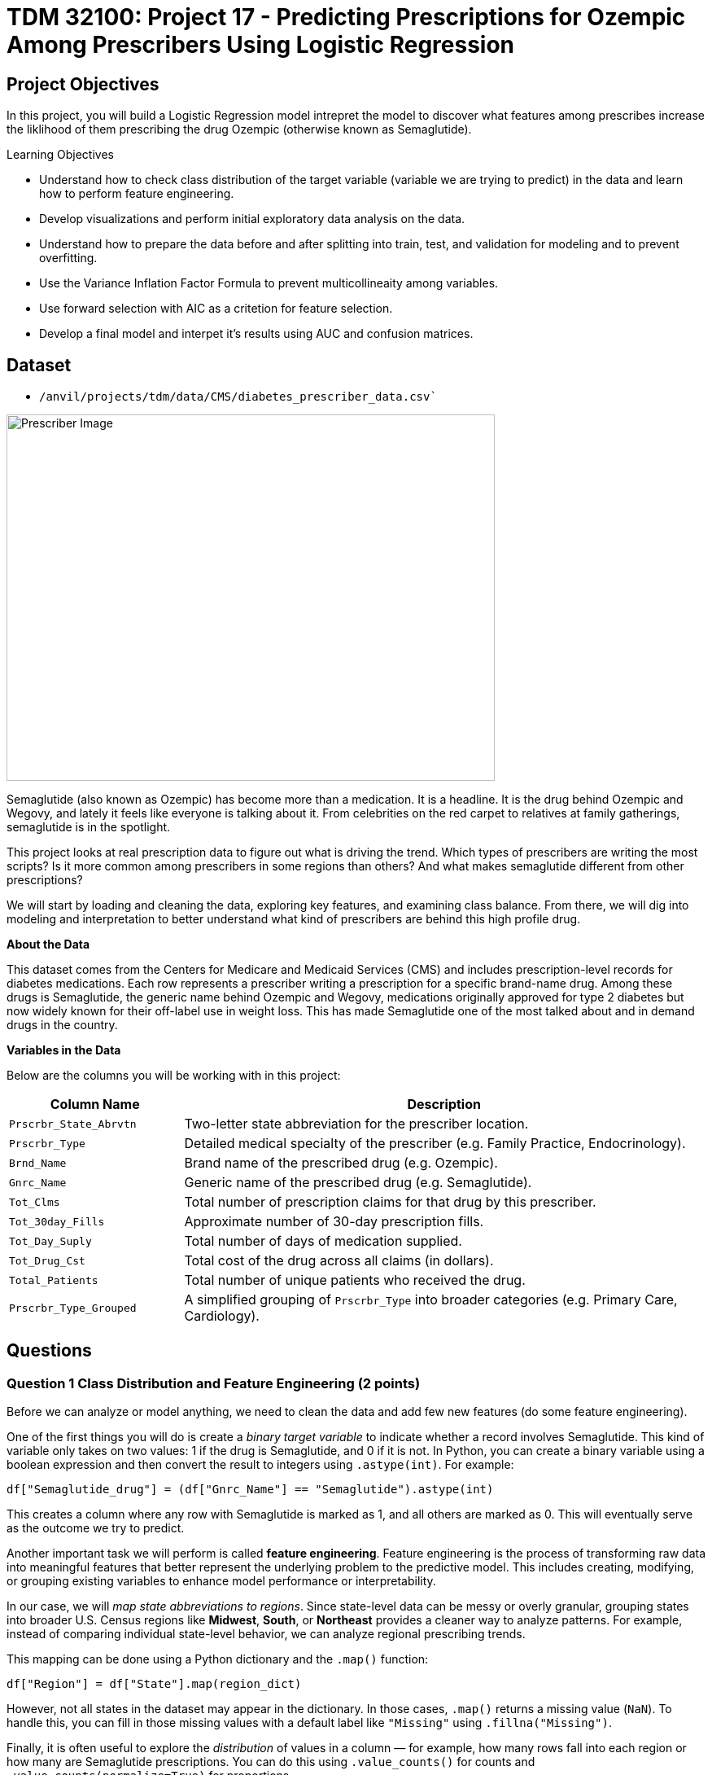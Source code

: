 = TDM 32100: Project 17 - Predicting Prescriptions for Ozempic Among Prescribers Using Logistic Regression

== Project Objectives

In this project, you will build a Logistic Regression model intrepret the model to discover what features among prescribes increase the liklihood of them prescribing the drug Ozempic (otherwise known as Semaglutide). 


.Learning Objectives
****
- Understand how to check class distribution of the target variable (variable we are trying to predict) in the data and learn how to perform feature engineering.
-  Develop visualizations and perform initial exploratory data analysis on the data.
- Understand how to prepare the data before and after splitting into train, test, and validation for modeling and to prevent overfitting.
- Use the Variance Inflation Factor Formula to prevent multicollineaity among variables. 
- Use forward selection with AIC as a critetion for feature selection.
- Develop a final model and interpet it's results using AUC and confusion matrices. 
****

== Dataset
- `/anvil/projects/tdm/data/CMS/diabetes_prescriber_data.csv``


image::Prescriber Image.png[width=600, height=450, caption="Figure 1: Prescriber Image. Source: Google Images (accessed July 8, 2025)."]

Semaglutide (also known as Ozempic) has become more than a medication. It is a headline. It is the drug behind Ozempic and Wegovy, and lately it feels like everyone is talking about it. From celebrities on the red carpet to relatives at family gatherings, semaglutide is in the spotlight.

This project looks at real prescription data to figure out what is driving the trend. Which types of prescribers are writing the most scripts? Is it more common among prescribers in some regions than others? And what makes semaglutide different from other prescriptions?

We will start by loading and cleaning the data, exploring key features, and examining class balance. From there, we will dig into modeling and interpretation to better understand what kind of prescribers are behind this high profile drug.


**About the Data**

This dataset comes from the Centers for Medicare and Medicaid Services (CMS) and includes prescription-level records for diabetes medications. Each row represents a prescriber writing a prescription for a specific brand-name drug. Among these drugs is Semaglutide, the generic name behind Ozempic and Wegovy, medications originally approved for type 2 diabetes but now widely known for their off-label use in weight loss. This has made Semaglutide one of the most talked about and in demand drugs in the country.

**Variables in the Data**

Below are the columns you will be working with in this project:

[cols="1,3", options="header"]
|===
| Column Name | Description

| `Prscrbr_State_Abrvtn` | Two-letter state abbreviation for the prescriber location.
| `Prscrbr_Type` | Detailed medical specialty of the prescriber (e.g. Family Practice, Endocrinology).
| `Brnd_Name` | Brand name of the prescribed drug (e.g. Ozempic).
| `Gnrc_Name` | Generic name of the prescribed drug (e.g. Semaglutide).
| `Tot_Clms` | Total number of prescription claims for that drug by this prescriber.
| `Tot_30day_Fills` | Approximate number of 30-day prescription fills.
| `Tot_Day_Suply` | Total number of days of medication supplied.
| `Tot_Drug_Cst` | Total cost of the drug across all claims (in dollars).
| `Total_Patients` | Total number of unique patients who received the drug.
| `Prscrbr_Type_Grouped` | A simplified grouping of `Prscrbr_Type` into broader categories (e.g. Primary Care, Cardiology).
|===


== Questions

=== Question 1 Class Distribution and Feature Engineering (2 points)

Before we can analyze or model anything, we need to clean the data and add few new features (do some feature engineering).

One of the first things you will do is create a _binary target variable_ to indicate whether a record involves Semaglutide. This kind of variable only takes on two values: 1 if the drug is Semaglutide, and 0 if it is not. In Python, you can create a binary variable using a boolean expression and then convert the result to integers using `.astype(int)`. For example:

[source,python]
----
df["Semaglutide_drug"] = (df["Gnrc_Name"] == "Semaglutide").astype(int)
----

This creates a column where any row with Semaglutide is marked as 1, and all others are marked as 0. This will eventually serve as the outcome we try to predict.

Another important task we will perform is called *feature engineering*. Feature engineering is the process of transforming raw data into meaningful features that better represent the underlying problem to the predictive model. This includes creating, modifying, or grouping existing variables to enhance model performance or interpretability.

In our case, we will _map state abbreviations to regions_. Since state-level data can be messy or overly granular, grouping states into broader U.S. Census regions like *Midwest*, *South*, or *Northeast* provides a cleaner way to analyze patterns. For example, instead of comparing individual state-level behavior, we can analyze regional prescribing trends.

This mapping can be done using a Python dictionary and the `.map()` function:


[source,python]
----
df["Region"] = df["State"].map(region_dict)
----

However, not all states in the dataset may appear in the dictionary. In those cases, `.map()` returns a missing value (`NaN`). To handle this, you can fill in those missing values with a default label like `"Missing"` using `.fillna("Missing")`.

Finally, it is often useful to explore the _distribution_ of values in a column — for example, how many rows fall into each region or how many are Semaglutide prescriptions. You can do this using `.value_counts()` for counts and `.value_counts(normalize=True)` for proportions.

These basic data preparation steps: binary indicators, feature engineering, mapping, and counting are critical in setting up a dataset for modeling. Once they are complete, you will have a clean, structured dataset that is ready for exploratory analysis.


.Deliverables
====
- 1a. Read in the data and print the the first five rows of the dataset. Save the dataframe as  `diabetes_prescriber_data`.
-  1b. Add a binary target column that equals 1 if `Gnrc_Name` is `"Semaglutide"` and 0 otherwise. Then, display the count of 1s and 0s in the column `Semaglutide_drug`.

Hint: Use a boolean comparison with `.astype(int)` to convert `True`/`False` values into 1s and 0s.

- 1c. Create a new column called `Cost_per_Claim` by dividing  `Tot_Drug_Cst` by `Tot_Clms`. Then, print the first five rows of the following columns: `Tot_Drug_Cst`, `Tot_Clms`, and your new `Cost_per_Claim`` column to verify the calculation was performed correctly.

- 1d. Using the provided `state_region_map` dictionary, create a new column named `Prscrbr_State_Region` that maps each `Prscrbr_State_Abrvtn` to its corresponding U.S. region. Any state abbreviation not found in the dictionary should be labeled as `"Missing"`. After mapping, print the unique region values to verify your transformation.


Hints:

- Use .map() to apply the dictionary: df["new_col"] = df["existing_col"].map(mapping_dict)
- Use .fillna("Missing") to replace any unmapped values.
- Use .unique() to view the distinct region labels.

Use the following dictionary to perform the mapping:

[source,python]
----
state_region_map = {
    # Northeast
    "CT": "Northeast", "ME": "Northeast", "MA": "Northeast", "NH": "Northeast", "NJ": "Northeast",
    "NY": "Northeast", "PA": "Northeast", "RI": "Northeast", "VT": "Northeast",
    
    # Midwest
    "IL": "Midwest", "IN": "Midwest", "IA": "Midwest", "KS": "Midwest", "MI": "Midwest",
    "MN": "Midwest", "MO": "Midwest", "NE": "Midwest", "ND": "Midwest", "OH": "Midwest",
    "SD": "Midwest", "WI": "Midwest",
    
    # Southb
    "AL": "South", "AR": "South", "DE": "South", "DC": "South", "FL": "South", "GA": "South",
    "KY": "South", "LA": "South", "MD": "South", "MS": "South", "NC": "South", "OK": "South",
    "SC": "South", "TN": "South", "TX": "South", "VA": "South", "WV": "South",
    
    # West
    "AK": "West", "AZ": "West", "CA": "West", "CO": "West", "HI": "West", "ID": "West",
    "MT": "West", "NV": "West", "NM": "West", "OR": "West", "UT": "West", "WA": "West", "WY": "West",
    
    # Territories / Other
    "PR": "Territory"
}

- 1e. Print how many prescribers were assigned to each region, including "Missing". 

Hint: Use .value_counts() to display the counts.
----

====


=== Question 2 Exploratory Data Analysis (2 points)

Before building any predictive model, it’s crucial to take a closer look at the dataset using exploratory data analysis (EDA). This step helps you understand patterns, spot inconsistencies or missing values, and gain insights into how different features relate to the outcome you're trying to predict. In this case, the target variable is Semaglutide_drug, a binary indicator of whether a prescription record involves Semaglutide.


We will compare summary statistics like the mean and standard deviation across the Semaglutide and non-Semaglutide groups allows us to begin forming hypotheses. For example, does Semaglutide tend to be prescribed for more patients, or at a higher cost?

We’ll also look at the correlation between numeric variables. Highly correlated features may suggest redundancy, which can influence model complexity and interpretability.

Lastly, examining the regional distribution of prescribers gives us geographic context. Using a count plot split by the Semaglutide_drug indicator helps us explore whether Semaglutide is more commonly prescribed in some regions than others which is an important consideration. 

Each of these steps lays the groundwork for understanding the structure and behavior of the data—and ultimately supports more robust modeling and interpretation.

.Deliverables
====
- 2a. For the numeric columns ['Tot_30day_Fills', 'Tot_Day_Suply', 'Cost_per_Claim', 'Total_Patients'], print the percentage of missing values in the full dataset.
- 2b. Group by Semaglutide_drug and calculate the mean and standard deviation of the numeric columns. Then write 1-2 sentences on how the averages are different between the two classes and what it suggests.

Hint:
Use .groupby(target)[numeric_cols].agg(['mean', 'std']).

- 2c. Create a correlation matrix heatmap using the numeric columns to visualize how the variables are related. Then write 1-2 sentences on whether you think any numeric variables are strongly correlated with each other.

Hint:

- Use .corr() to get pairwise correlations.

- Use sns.heatmap() to visualize it.

- Set annot=True in .heatmap() if you'd like to see the numbers directly in the heatmap.

- 2d. Create a bar plot showing the number of prescribers in each Prscrbr_State_Region, split by Semaglutide_drug. Then write 1-2 sentences on whether different regions prescribe Semaglutide more or less often.

Hint:

- Use sns.countplot(data=..., x='Prscrbr_State_Region', hue='Semaglutide_drug')
====

=== Question 3: Train/Test Split and Data Preparation (2 points)

In predictive modeling, one of the first and most critical steps is to distinguish between your *predictors* (also known as features or independent variables) and your *response* (or target). The predictors are the pieces of information the model will use to make its decisions, while the response is the variable we wish to predict. In this context, we are interested in predicting whether a prescriber issued a prescription for Semaglutide which is a binary outcome that will form the basis of our classification model.

In practice, models are not trained on entire datasets. Instead, we partition the data into multiple subsets to serve distinct roles in the model development process. The most common partitioning scheme involves three subsets:

- Training data is what the model actually learns from. It’s used to find patterns and relationships between the features and the target.

- Validation data helps us make decisions about the model — such as choosing which features to keep or which settings (hyperparameters) work best. The model doesn’t learn from this data, but we use it to check how well it's doing while we’re still building it.

- Test data is completely held out until the very end. It gives us a final check to see how well the model is likely to perform on brand-new data it has never seen before.

One subtle but essential consideration is that we must maintain the distribution of the response variable — particularly in classification settings with imbalanced classes. To achieve this, we use *stratified sampling*, which ensures that the proportion of cases (e.g., Semaglutide = 1 vs. 0) remains consistent across the training, validation, and test sets. This avoids the model performing poorly simply because the subsets are not represented int he data.

Finally, it is good to inspect each of the resulting subsets. How many observations are in each split? Is the class balance preserved? These simple diagnostics are foundational checks that ensure the integrity of downstream modeling efforts which you will perform in the questions below.

.Deliverables
====

- 3a. Use the code below to define your model's features and create your `X` and `y` variables for modeling. Then print the shape of `X` and `y` and display the first 5 rows of `X` to confirm everything looks correct.

[source,python]
----
# Define model features
model_features = [
    "Tot_30day_Fills", "Tot_Day_Suply", "Cost_per_claim", "Total_Patients",
    "Prscrbr_State_Region", "Prscrbr_Type_Grouped"
]

# Define target and predictors
target_col = "Semaglutide_drug"
y = diabetes_prescriber_data[target_col]
X = diabetes_prescriber_data[model_features]
----

- 3b. Split the dataset into 60% training, 20% validation, and 20% test using the code below. Then write 1–2 sentences explaining the purpose of each subset (train, validation, test).

[source,python]
----
from sklearn.model_selection import train_test_split

# Step 1: Split off test set (20%)
X_train_val, X_test, y_train_val, y_test = train_test_split(
    X, y, test_size=0.20, stratify=y, random_state=42
)

# Step 2: Split remaining 80% into train (60%) and validation (20%)
X_train, X_val, y_train, y_val = train_test_split(
    X_train_val, y_train_val, test_size=0.25, stratify=y_train_val, random_state=42
)
----

- 3c. Print the number of rows and class proportions of the target variable `Semaglutide_drug` in each subset (`train`, `val`, and `test`). _Hint:_ Use `len()` to count rows and `value_counts(normalize=True)` for proportions.

====

=== Question 4 (2 points)

.Deliverables
====

- 4a. Fill any missing values in the categorical variables with `"Missing"` across `X_train`, `X_val`, and `X_test`. Then, one-hot encode `Prscrbr_State_Region` and `Prscrbr_Type_Grouped` using `X_train` by filling in the code below.

.Hint:
Use the following helper code to get started. Complete the final step for one-hot encoding:

[source,python]
----
# Step 1: Fill missing values in categorical columns for all sets
categorical_cols = ['Prscrbr_State_Region', 'Prscrbr_Type_Grouped']

for df in [X_train, X_val, X_test]:
    for col in categorical_cols:
        df[col] = df[col].fillna("Missing")

# Step 2: One-hot encode only the training set
pd.get_dummies(..., drop_first=True) # For YOU to fill in
----


- 4b. Fill in the blank in the code below to one-hot encode the same two variables `Prscrbr_State_Region` and `Prscrbr_Type_Grouped` from the validation and test sets. Then run the rest of the code to reindex X_val and X_test to match the column structure of X_train.

[source,python]
----
X_test = pd.get_dummies(....., columns=categorical_cols, drop_first=True) # For YOU to fill in 
X_val = pd.get_dummies(...., columns=categorical_cols, drop_first=True) # For YOU to fill in

# Save column names for alignment
# Aligning the columns across X_train, X_val, and X_test after one-hot encoding so
# all three datasets have the exact same structure
encoded_columns = X_train.columns

# Reindex to match training columns
# we are rearranging columns so that they match in order
X_test = X_test.reindex(columns=encoded_columns, fill_value=0)
X_val = X_val.reindex(columns=encoded_columns, fill_value=0)
----

- 4c. Standardize the numeric features Tot_30day_Fills, Tot_Day_Suply, Cost_per_Claim, and Total_Patients across all datasets by filling in some of the code below. Then write 1-2 sentences on what scaling is and why it is useful for logistic regression.

[source,python]
----
import numpy as np
from sklearn.preprocessing import StandardScaler

# First numeric Identify columns
numeric_cols = ['Tot_30day_Fills', 'Tot_Day_Suply', 'Cost_per_Claim', 'Total_Patients']

one_hot_cols = [col for col in X_train.columns if col not in numeric_cols] # These are the categorical variables that we one got encoded

# Then Fill missing values in numeric columns
for df in [X_train, X_val, X_test]:
    df[numeric_cols] = df[numeric_cols].fillna(  # For YOU to fill in: use medians from training data
        ________________
   # )
    df[one_hot_cols] = df[one_hot_cols].fillna(  # For YOU to fill in: what should missing one-hot values be?
        ________________
    )

# Then Standardize using StandardScaler()
scaler = StandardScaler()
X_train[numeric_cols] = scaler.fit_transform(  # For YOU to fill in: what data do we fit on?
    ________________
)
X_val[numeric_cols] = scaler.transform(  # For YOU to fill in
    ________________
)
X_test[numeric_cols] = scaler.transform(  # For YOU to fill in
    ________________
)
----


====


=== Question 5 (2 points)


.Deliverables
====
- 
====

== Submitting your Work

Once you have completed the questions, save your Jupyter notebook. You can then download the notebook and submit it to Gradescope.

.Items to submit
====
- firstname_lastname_project1.ipynb
====

[WARNING]
====
You _must_ double check your `.ipynb` after submitting it in gradescope. A _very_ common mistake is to assume that your `.ipynb` file has been rendered properly and contains your code, markdown, and code output even though it may not. **Please** take the time to double check your work. See https://the-examples-book.com/projects/submissions[here] for instructions on how to double check this.

You **will not** receive full credit if your `.ipynb` file does not contain all of the information you expect it to, or if it does not render properly in Gradescope. Please ask a TA if you need help with this.
====